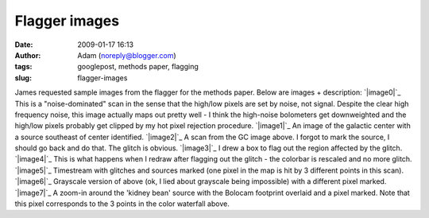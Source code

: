 Flagger images
##############
:date: 2009-01-17 16:13
:author: Adam (noreply@blogger.com)
:tags: googlepost, methods paper, flagging
:slug: flagger-images

James requested sample images from the flagger for the methods paper.
Below are images + description:
`|image0|`_
This is a "noise-dominated" scan in the sense that the high/low pixels
are set by noise, not signal. Despite the clear high frequency noise,
this image actually maps out pretty well - I think the high-noise
bolometers get downweighted and the high/low pixels probably get clipped
by my hot pixel rejection procedure.
`|image1|`_
An image of the galactic center with a source southeast of center
identified.
`|image2|`_
A scan from the GC image above. I forgot to mark the source, I should go
back and do that. The glitch is obvious.
`|image3|`_
I drew a box to flag out the region affected by the glitch.
`|image4|`_
This is what happens when I redraw after flagging out the glitch - the
colorbar is rescaled and no more glitch.
`|image5|`_
Timestream with glitches and sources marked (one pixel in the map is hit
by 3 different points in this scan).
`|image6|`_
Grayscale version of above (ok, I lied about grayscale being impossible)
with a different pixel marked.
`|image7|`_
A zoom-in around the 'kidney bean' source with the Bolocam footprint
overlaid and a pixel marked. Note that this pixel corresponds to the 3
points in the color waterfall above.

.. _|image8|: http://3.bp.blogspot.com/_lsgW26mWZnU/SXHsZcqegtI/AAAAAAAAEs4/3PjUtU2IXtQ/s1600-h/sample_waterfall_070911_o15_highFnoisepng.png
.. _|image9|: http://3.bp.blogspot.com/_lsgW26mWZnU/SXHsY7Rgq3I/AAAAAAAAEsY/0NT8IB26JUo/s1600-h/flagger_marked_source_050708_o15.png
.. _|image10|: http://1.bp.blogspot.com/_lsgW26mWZnU/SXHsYyHCEGI/AAAAAAAAEsg/3iwoklY0--0/s1600-h/sample_waterfall_050708_o15_glitchandsources.png
.. _|image11|: http://1.bp.blogspot.com/_lsgW26mWZnU/SXHsZHVZ4OI/AAAAAAAAEso/pOXwGFn7rGg/s1600-h/sample_waterfall_050708_o15_glitchflagged.png
.. _|image12|: http://4.bp.blogspot.com/_lsgW26mWZnU/SXHsZG_MmWI/AAAAAAAAEsw/RA6tqAWMnLM/s1600-h/sample_waterfall_050708_o15_glitchgone.png
.. _|image13|: http://4.bp.blogspot.com/_lsgW26mWZnU/SXIDILh3hfI/AAAAAAAAEtQ/cMuOhlFO_fA/s1600-h/sample_waterfall_050708_o15_glitchandsources_marked.png
.. _|image14|: http://4.bp.blogspot.com/_lsgW26mWZnU/SXIDH3uIjHI/AAAAAAAAEtI/vijTeEWf_nA/s1600-h/sample_waterfall_050708_o15_glitchandsources_gray.png
.. _|image15|: http://1.bp.blogspot.com/_lsgW26mWZnU/SXIDHbYLbiI/AAAAAAAAEtA/nSh2rM6GhMc/s1600-h/flagger_marked_source_footprint_050708_o15.png

.. |image0| image:: http://3.bp.blogspot.com/_lsgW26mWZnU/SXHsZcqegtI/AAAAAAAAEs4/3PjUtU2IXtQ/s400/sample_waterfall_070911_o15_highFnoisepng.png
.. |image1| image:: http://3.bp.blogspot.com/_lsgW26mWZnU/SXHsY7Rgq3I/AAAAAAAAEsY/0NT8IB26JUo/s400/flagger_marked_source_050708_o15.png
.. |image2| image:: http://1.bp.blogspot.com/_lsgW26mWZnU/SXHsYyHCEGI/AAAAAAAAEsg/3iwoklY0--0/s400/sample_waterfall_050708_o15_glitchandsources.png
.. |image3| image:: http://1.bp.blogspot.com/_lsgW26mWZnU/SXHsZHVZ4OI/AAAAAAAAEso/pOXwGFn7rGg/s400/sample_waterfall_050708_o15_glitchflagged.png
.. |image4| image:: http://4.bp.blogspot.com/_lsgW26mWZnU/SXHsZG_MmWI/AAAAAAAAEsw/RA6tqAWMnLM/s400/sample_waterfall_050708_o15_glitchgone.png
.. |image5| image:: http://4.bp.blogspot.com/_lsgW26mWZnU/SXIDILh3hfI/AAAAAAAAEtQ/cMuOhlFO_fA/s400/sample_waterfall_050708_o15_glitchandsources_marked.png
.. |image6| image:: http://4.bp.blogspot.com/_lsgW26mWZnU/SXIDH3uIjHI/AAAAAAAAEtI/vijTeEWf_nA/s400/sample_waterfall_050708_o15_glitchandsources_gray.png
.. |image7| image:: http://1.bp.blogspot.com/_lsgW26mWZnU/SXIDHbYLbiI/AAAAAAAAEtA/nSh2rM6GhMc/s400/flagger_marked_source_footprint_050708_o15.png
.. |image8| image:: http://3.bp.blogspot.com/_lsgW26mWZnU/SXHsZcqegtI/AAAAAAAAEs4/3PjUtU2IXtQ/s400/sample_waterfall_070911_o15_highFnoisepng.png
.. |image9| image:: http://3.bp.blogspot.com/_lsgW26mWZnU/SXHsY7Rgq3I/AAAAAAAAEsY/0NT8IB26JUo/s400/flagger_marked_source_050708_o15.png
.. |image10| image:: http://1.bp.blogspot.com/_lsgW26mWZnU/SXHsYyHCEGI/AAAAAAAAEsg/3iwoklY0--0/s400/sample_waterfall_050708_o15_glitchandsources.png
.. |image11| image:: http://1.bp.blogspot.com/_lsgW26mWZnU/SXHsZHVZ4OI/AAAAAAAAEso/pOXwGFn7rGg/s400/sample_waterfall_050708_o15_glitchflagged.png
.. |image12| image:: http://4.bp.blogspot.com/_lsgW26mWZnU/SXHsZG_MmWI/AAAAAAAAEsw/RA6tqAWMnLM/s400/sample_waterfall_050708_o15_glitchgone.png
.. |image13| image:: http://4.bp.blogspot.com/_lsgW26mWZnU/SXIDILh3hfI/AAAAAAAAEtQ/cMuOhlFO_fA/s400/sample_waterfall_050708_o15_glitchandsources_marked.png
.. |image14| image:: http://4.bp.blogspot.com/_lsgW26mWZnU/SXIDH3uIjHI/AAAAAAAAEtI/vijTeEWf_nA/s400/sample_waterfall_050708_o15_glitchandsources_gray.png
.. |image15| image:: http://1.bp.blogspot.com/_lsgW26mWZnU/SXIDHbYLbiI/AAAAAAAAEtA/nSh2rM6GhMc/s400/flagger_marked_source_footprint_050708_o15.png
